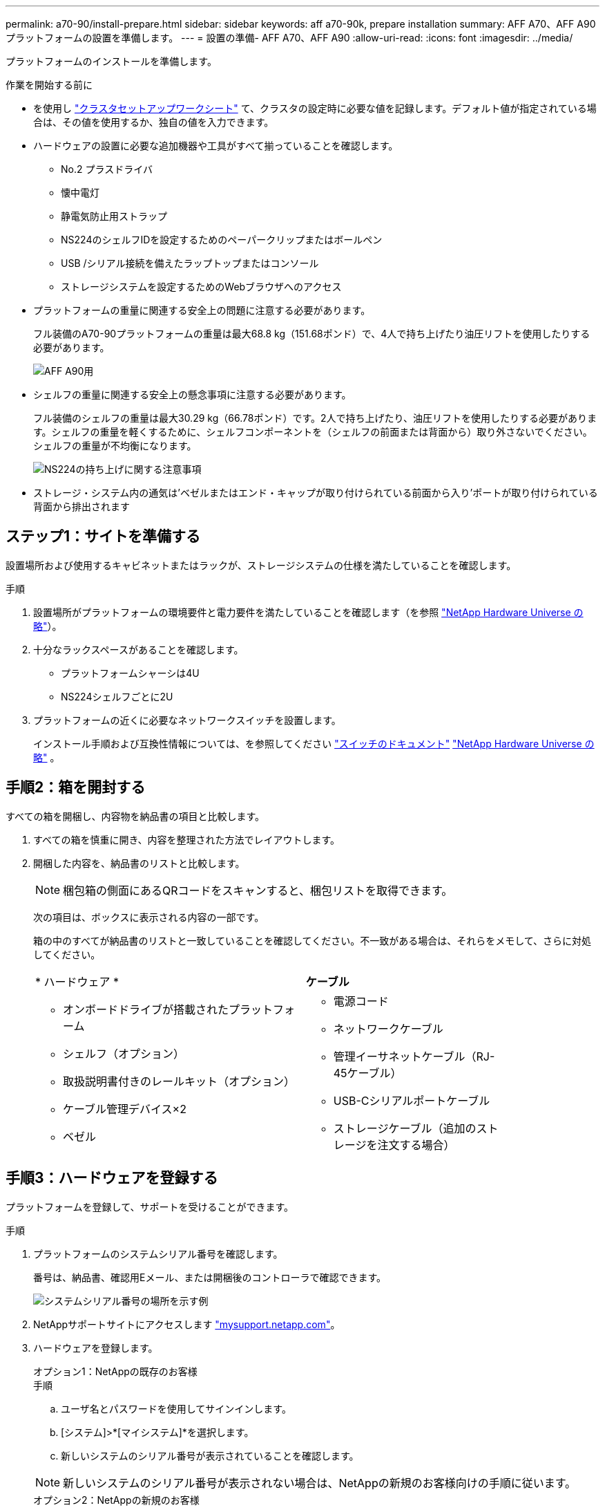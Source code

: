 ---
permalink: a70-90/install-prepare.html 
sidebar: sidebar 
keywords: aff a70-90k, prepare installation 
summary: AFF A70、AFF A90プラットフォームの設置を準備します。 
---
= 設置の準備- AFF A70、AFF A90
:allow-uri-read: 
:icons: font
:imagesdir: ../media/


[role="lead"]
プラットフォームのインストールを準備します。

.作業を開始する前に
* を使用し https://docs.netapp.com/us-en/ontap/software_setup/index.html["クラスタセットアップワークシート"] て、クラスタの設定時に必要な値を記録します。デフォルト値が指定されている場合は、その値を使用するか、独自の値を入力できます。
* ハードウェアの設置に必要な追加機器や工具がすべて揃っていることを確認します。
+
** No.2 プラスドライバ
** 懐中電灯
** 静電気防止用ストラップ
** NS224のシェルフIDを設定するためのペーパークリップまたはボールペン
** USB /シリアル接続を備えたラップトップまたはコンソール
** ストレージシステムを設定するためのWebブラウザへのアクセス


* プラットフォームの重量に関連する安全上の問題に注意する必要があります。
+
フル装備のA70-90プラットフォームの重量は最大68.8 kg（151.68ポンド）で、4人で持ち上げたり油圧リフトを使用したりする必要があります。

+
image::../media/drw_a70-90_weight_icon_ieops-1730.svg[AFF A90用]

* シェルフの重量に関連する安全上の懸念事項に注意する必要があります。
+
フル装備のシェルフの重量は最大30.29 kg（66.78ポンド）です。2人で持ち上げたり、油圧リフトを使用したりする必要があります。シェルフの重量を軽くするために、シェルフコンポーネントを（シェルフの前面または背面から）取り外さないでください。シェルフの重量が不均衡になります。

+
image::../media/drw_ns224_lifting_weight_ieops-1716.svg[NS224の持ち上げに関する注意事項]

* ストレージ・システム内の通気は'ベゼルまたはエンド・キャップが取り付けられている前面から入り'ポートが取り付けられている背面から排出されます




== ステップ1：サイトを準備する

設置場所および使用するキャビネットまたはラックが、ストレージシステムの仕様を満たしていることを確認します。

.手順
. 設置場所がプラットフォームの環境要件と電力要件を満たしていることを確認します（を参照 https://hwu.netapp.com["NetApp Hardware Universe の略"^]）。
. 十分なラックスペースがあることを確認します。
+
** プラットフォームシャーシは4U
** NS224シェルフごとに2U


. プラットフォームの近くに必要なネットワークスイッチを設置します。
+
インストール手順および互換性情報については、を参照してください https://docs.netapp.com/us-en/ontap-systems-switches/index.html["スイッチのドキュメント"^] link:https://hwu.netapp.com["NetApp Hardware Universe の略"^] 。





== 手順2：箱を開封する

すべての箱を開梱し、内容物を納品書の項目と比較します。

. すべての箱を慎重に開き、内容を整理された方法でレイアウトします。
. 開梱した内容を、納品書のリストと比較します。
+

NOTE: 梱包箱の側面にあるQRコードをスキャンすると、梱包リストを取得できます。

+
次の項目は、ボックスに表示される内容の一部です。

+
箱の中のすべてが納品書のリストと一致していることを確認してください。不一致がある場合は、それらをメモして、さらに対処してください。

+
[cols="12,9,4"]
|===


| * ハードウェア * | *ケーブル* |  


 a| 
** オンボードドライブが搭載されたプラットフォーム
** シェルフ（オプション）
** 取扱説明書付きのレールキット（オプション）
** ケーブル管理デバイス×2
** ベゼル

 a| 
** 電源コード
** ネットワークケーブル
** 管理イーサネットケーブル（RJ-45ケーブル）
** USB-Cシリアルポートケーブル
** ストレージケーブル（追加のストレージを注文する場合）

|  
|===




== 手順3：ハードウェアを登録する

プラットフォームを登録して、サポートを受けることができます。

.手順
. プラットフォームのシステムシリアル番号を確認します。
+
番号は、納品書、確認用Eメール、または開梱後のコントローラで確認できます。

+
image::../media/drw_ssn_label.svg[システムシリアル番号の場所を示す例]

. NetAppサポートサイトにアクセスします http://mysupport.netapp.com/["mysupport.netapp.com"^]。
. ハードウェアを登録します。
+
[role="tabbed-block"]
====
.オプション1：NetAppの既存のお客様
--
.手順
.. ユーザ名とパスワードを使用してサインインします。
.. [システム]>*[マイシステム]*を選択します。
.. 新しいシステムのシリアル番号が表示されていることを確認します。



NOTE: 新しいシステムのシリアル番号が表示されない場合は、NetAppの新規のお客様向けの手順に従います。

--
.オプション2：NetAppの新規のお客様
--
.. [ 今すぐ登録 ] をクリックしてアカウントを作成します。
.. Systems *>* Register Systems *を選択します。
.. 製品システムのシリアル番号と必要な詳細情報を入力します。


登録が承認されると、必要なソフトウェアをダウンロードできます。承認プロセスには最大 24 時間かかる場合があります。

--
====

